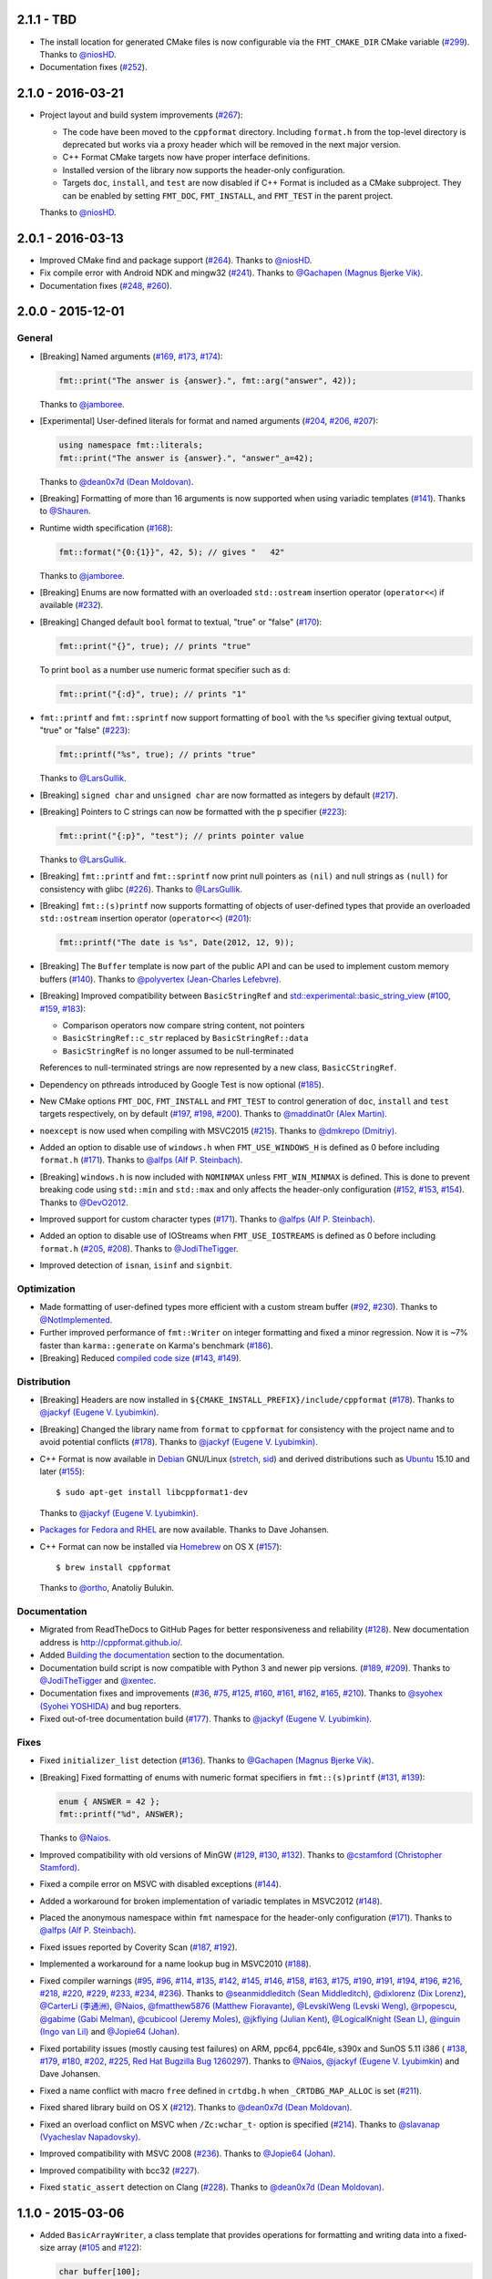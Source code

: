 2.1.1 - TBD
-----------

* The install location for generated CMake files is now configurable via
  the ``FMT_CMAKE_DIR`` CMake variable
  (`#299 <https://github.com/cppformat/cppformat/pull/299>`_).
  Thanks to `@niosHD <https://github.com/niosHD>`_.

* Documentation fixes (`#252 <https://github.com/cppformat/cppformat/issues/252>`_).

2.1.0 - 2016-03-21
------------------

* Project layout and build system improvements
  (`#267 <https://github.com/cppformat/cppformat/pull/267>`_):

  * The code have been moved to the ``cppformat`` directory.
    Including ``format.h`` from the top-level directory is deprecated
    but works via a proxy header which will be removed in the next
    major version.

  * C++ Format CMake targets now have proper interface definitions.

  * Installed version of the library now supports the header-only
    configuration.

  * Targets ``doc``, ``install``, and ``test`` are now disabled if C++ Format
    is included as a CMake subproject. They can be enabled by setting
    ``FMT_DOC``, ``FMT_INSTALL``, and ``FMT_TEST`` in the parent project.

  Thanks to `@niosHD <https://github.com/niosHD>`_.

2.0.1 - 2016-03-13
------------------

* Improved CMake find and package support
  (`#264 <https://github.com/cppformat/cppformat/issues/264>`_).
  Thanks to `@niosHD <https://github.com/niosHD>`_.

* Fix compile error with Android NDK and mingw32
  (`#241 <https://github.com/cppformat/cppformat/issues/241>`_).
  Thanks to `@Gachapen (Magnus Bjerke Vik) <https://github.com/Gachapen>`_.

* Documentation fixes
  (`#248 <https://github.com/cppformat/cppformat/issues/248>`_,
  `#260 <https://github.com/cppformat/cppformat/issues/260>`_).

2.0.0 - 2015-12-01
------------------

General
~~~~~~~

* [Breaking] Named arguments
  (`#169 <https://github.com/cppformat/cppformat/pull/169>`_,
  `#173 <https://github.com/cppformat/cppformat/pull/173>`_,
  `#174 <https://github.com/cppformat/cppformat/pull/174>`_):

  .. code:: c++

    fmt::print("The answer is {answer}.", fmt::arg("answer", 42));

  Thanks to `@jamboree <https://github.com/jamboree>`_.

* [Experimental] User-defined literals for format and named arguments
  (`#204 <https://github.com/cppformat/cppformat/pull/204>`_,
  `#206 <https://github.com/cppformat/cppformat/pull/206>`_,
  `#207 <https://github.com/cppformat/cppformat/pull/207>`_):

  .. code:: c++

    using namespace fmt::literals;
    fmt::print("The answer is {answer}.", "answer"_a=42);

  Thanks to `@dean0x7d (Dean Moldovan) <https://github.com/dean0x7d>`_.

* [Breaking] Formatting of more than 16 arguments is now supported when using
  variadic templates
  (`#141 <https://github.com/cppformat/cppformat/issues/141>`_).
  Thanks to `@Shauren <https://github.com/Shauren>`_.

* Runtime width specification
  (`#168 <https://github.com/cppformat/cppformat/pull/168>`_):

  .. code:: c++

    fmt::format("{0:{1}}", 42, 5); // gives "   42"

  Thanks to `@jamboree <https://github.com/jamboree>`_.

* [Breaking] Enums are now formatted with an overloaded ``std::ostream`` insertion
  operator (``operator<<``) if available
  (`#232 <https://github.com/cppformat/cppformat/issues/232>`_).

* [Breaking] Changed default ``bool`` format to textual, "true" or "false"
  (`#170 <https://github.com/cppformat/cppformat/issues/170>`_):

  .. code:: c++
  
    fmt::print("{}", true); // prints "true"

  To print ``bool`` as a number use numeric format specifier such as ``d``:

  .. code:: c++

    fmt::print("{:d}", true); // prints "1"

* ``fmt::printf`` and ``fmt::sprintf`` now support formatting of ``bool`` with the
  ``%s`` specifier giving textual output, "true" or "false"
  (`#223 <https://github.com/cppformat/cppformat/pull/223>`_):

  .. code:: c++

    fmt::printf("%s", true); // prints "true"

  Thanks to `@LarsGullik <https://github.com/LarsGullik>`_.

* [Breaking] ``signed char`` and ``unsigned char`` are now formatted as integers by default
  (`#217 <https://github.com/cppformat/cppformat/pull/217>`_).

* [Breaking] Pointers to C strings can now be formatted with the ``p`` specifier
  (`#223 <https://github.com/cppformat/cppformat/pull/223>`_):

  .. code:: c++

    fmt::print("{:p}", "test"); // prints pointer value

  Thanks to `@LarsGullik <https://github.com/LarsGullik>`_.

* [Breaking] ``fmt::printf`` and ``fmt::sprintf`` now print null pointers as ``(nil)``
  and null strings as ``(null)`` for consistency with glibc
  (`#226 <https://github.com/cppformat/cppformat/pull/226>`_).
  Thanks to `@LarsGullik <https://github.com/LarsGullik>`_.

* [Breaking] ``fmt::(s)printf`` now supports formatting of objects of user-defined types
  that provide an overloaded ``std::ostream`` insertion operator (``operator<<``)
  (`#201 <https://github.com/cppformat/cppformat/issues/201>`_):

  .. code:: c++

    fmt::printf("The date is %s", Date(2012, 12, 9));

* [Breaking] The ``Buffer`` template is now part of the public API and can be used
  to implement custom memory buffers
  (`#140 <https://github.com/cppformat/cppformat/issues/140>`_).
  Thanks to `@polyvertex (Jean-Charles Lefebvre) <https://github.com/polyvertex>`_.

* [Breaking] Improved compatibility between ``BasicStringRef`` and
  `std::experimental::basic_string_view
  <http://en.cppreference.com/w/cpp/experimental/basic_string_view>`_
  (`#100 <https://github.com/cppformat/cppformat/issues/100>`_,
  `#159 <https://github.com/cppformat/cppformat/issues/159>`_,
  `#183 <https://github.com/cppformat/cppformat/issues/183>`_):

  - Comparison operators now compare string content, not pointers
  - ``BasicStringRef::c_str`` replaced by ``BasicStringRef::data``
  - ``BasicStringRef`` is no longer assumed to be null-terminated

  References to null-terminated strings are now represented by a new class,
  ``BasicCStringRef``.

* Dependency on pthreads introduced by Google Test is now optional
  (`#185 <https://github.com/cppformat/cppformat/issues/185>`_).

* New CMake options ``FMT_DOC``, ``FMT_INSTALL`` and ``FMT_TEST`` to control
  generation of ``doc``, ``install`` and ``test`` targets respectively, on by default
  (`#197 <https://github.com/cppformat/cppformat/issues/197>`_,
  `#198 <https://github.com/cppformat/cppformat/issues/198>`_,
  `#200 <https://github.com/cppformat/cppformat/issues/200>`_).
  Thanks to `@maddinat0r (Alex Martin) <https://github.com/maddinat0r>`_.

* ``noexcept`` is now used when compiling with MSVC2015
  (`#215 <https://github.com/cppformat/cppformat/pull/215>`_).
  Thanks to `@dmkrepo (Dmitriy) <https://github.com/dmkrepo>`_.

* Added an option to disable use of ``windows.h`` when ``FMT_USE_WINDOWS_H``
  is defined as 0 before including ``format.h``
  (`#171 <https://github.com/cppformat/cppformat/issues/171>`_).
  Thanks to `@alfps (Alf P. Steinbach) <https://github.com/alfps>`_.

* [Breaking] ``windows.h`` is now included with ``NOMINMAX`` unless
  ``FMT_WIN_MINMAX`` is defined. This is done to prevent breaking code using
  ``std::min`` and ``std::max`` and only affects the header-only configuration
  (`#152 <https://github.com/cppformat/cppformat/issues/152>`_,
  `#153 <https://github.com/cppformat/cppformat/pull/153>`_,
  `#154 <https://github.com/cppformat/cppformat/pull/154>`_).
  Thanks to `@DevO2012 <https://github.com/DevO2012>`_.

* Improved support for custom character types
  (`#171 <https://github.com/cppformat/cppformat/issues/171>`_).
  Thanks to `@alfps (Alf P. Steinbach) <https://github.com/alfps>`_.

* Added an option to disable use of IOStreams when ``FMT_USE_IOSTREAMS``
  is defined as 0 before including ``format.h``
  (`#205 <https://github.com/cppformat/cppformat/issues/205>`_,
  `#208 <https://github.com/cppformat/cppformat/pull/208>`_).
  Thanks to `@JodiTheTigger <https://github.com/JodiTheTigger>`_.

* Improved detection of ``isnan``, ``isinf`` and ``signbit``.

Optimization
~~~~~~~~~~~~

* Made formatting of user-defined types more efficient with a custom stream buffer
  (`#92 <https://github.com/cppformat/cppformat/issues/92>`_,
  `#230 <https://github.com/cppformat/cppformat/pull/230>`_).
  Thanks to `@NotImplemented <https://github.com/NotImplemented>`_.

* Further improved performance of ``fmt::Writer`` on integer formatting
  and fixed a minor regression. Now it is ~7% faster than ``karma::generate``
  on Karma's benchmark
  (`#186 <https://github.com/cppformat/cppformat/issues/186>`_).

* [Breaking] Reduced `compiled code size
  <https://github.com/cppformat/cppformat#compile-time-and-code-bloat>`_
  (`#143 <https://github.com/cppformat/cppformat/issues/143>`_,
  `#149 <https://github.com/cppformat/cppformat/pull/149>`_).

Distribution
~~~~~~~~~~~~

* [Breaking] Headers are now installed in
  ``${CMAKE_INSTALL_PREFIX}/include/cppformat``
  (`#178 <https://github.com/cppformat/cppformat/issues/178>`_).
  Thanks to `@jackyf (Eugene V. Lyubimkin) <https://github.com/jackyf>`_.

* [Breaking] Changed the library name from ``format`` to ``cppformat``
  for consistency with the project name and to avoid potential conflicts
  (`#178 <https://github.com/cppformat/cppformat/issues/178>`_).
  Thanks to `@jackyf (Eugene V. Lyubimkin) <https://github.com/jackyf>`_.

* C++ Format is now available in `Debian <https://www.debian.org/>`_ GNU/Linux
  (`stretch <https://packages.debian.org/source/stretch/cppformat>`_,
  `sid <https://packages.debian.org/source/sid/cppformat>`_) and 
  derived distributions such as
  `Ubuntu <https://launchpad.net/ubuntu/+source/cppformat>`_ 15.10 and later
  (`#155 <https://github.com/cppformat/cppformat/issues/155>`_)::

    $ sudo apt-get install libcppformat1-dev

  Thanks to `@jackyf (Eugene V. Lyubimkin) <https://github.com/jackyf>`_.

* `Packages for Fedora and RHEL <https://admin.fedoraproject.org/pkgdb/package/cppformat/>`_
  are now available. Thanks to Dave Johansen.
  
* C++ Format can now be installed via `Homebrew <http://brew.sh/>`_ on OS X
  (`#157 <https://github.com/cppformat/cppformat/issues/157>`_)::

    $ brew install cppformat

  Thanks to `@ortho <https://github.com/ortho>`_, Anatoliy Bulukin.

Documentation
~~~~~~~~~~~~~

* Migrated from ReadTheDocs to GitHub Pages for better responsiveness
  and reliability
  (`#128 <https://github.com/cppformat/cppformat/issues/128>`_).
  New documentation address is http://cppformat.github.io/.


* Added `Building the documentation
  <http://cppformat.github.io/dev/usage.html#building-the-documentation>`_
  section to the documentation.

* Documentation build script is now compatible with Python 3 and newer pip versions.
  (`#189 <https://github.com/cppformat/cppformat/pull/189>`_,
  `#209 <https://github.com/cppformat/cppformat/issues/209>`_).
  Thanks to `@JodiTheTigger <https://github.com/JodiTheTigger>`_ and
  `@xentec <https://github.com/xentec>`_.
  
* Documentation fixes and improvements
  (`#36 <https://github.com/cppformat/cppformat/issues/36>`_,
  `#75 <https://github.com/cppformat/cppformat/issues/75>`_,
  `#125 <https://github.com/cppformat/cppformat/issues/125>`_,
  `#160 <https://github.com/cppformat/cppformat/pull/160>`_,
  `#161 <https://github.com/cppformat/cppformat/pull/161>`_,
  `#162 <https://github.com/cppformat/cppformat/issues/162>`_,
  `#165 <https://github.com/cppformat/cppformat/issues/165>`_,
  `#210 <https://github.com/cppformat/cppformat/issues/210>`_).
  Thanks to `@syohex (Syohei YOSHIDA) <https://github.com/syohex>`_ and
  bug reporters.

* Fixed out-of-tree documentation build
  (`#177 <https://github.com/cppformat/cppformat/issues/177>`_).
  Thanks to `@jackyf (Eugene V. Lyubimkin) <https://github.com/jackyf>`_.

Fixes
~~~~~

* Fixed ``initializer_list`` detection
  (`#136 <https://github.com/cppformat/cppformat/issues/136>`_).
  Thanks to `@Gachapen (Magnus Bjerke Vik) <https://github.com/Gachapen>`_.

* [Breaking] Fixed formatting of enums with numeric format specifiers in
  ``fmt::(s)printf`` 
  (`#131 <https://github.com/cppformat/cppformat/issues/131>`_,
  `#139 <https://github.com/cppformat/cppformat/issues/139>`_):

  .. code:: c++

    enum { ANSWER = 42 };
    fmt::printf("%d", ANSWER);

  Thanks to `@Naios <https://github.com/Naios>`_.

* Improved compatibility with old versions of MinGW
  (`#129 <https://github.com/cppformat/cppformat/issues/129>`_,
  `#130 <https://github.com/cppformat/cppformat/pull/130>`_,
  `#132 <https://github.com/cppformat/cppformat/issues/132>`_).
  Thanks to `@cstamford (Christopher Stamford) <https://github.com/cstamford>`_.

* Fixed a compile error on MSVC with disabled exceptions
  (`#144 <https://github.com/cppformat/cppformat/issues/144>`_).

* Added a workaround for broken implementation of variadic templates in MSVC2012
  (`#148 <https://github.com/cppformat/cppformat/issues/148>`_).

* Placed the anonymous namespace within ``fmt`` namespace for the header-only
  configuration
  (`#171 <https://github.com/cppformat/cppformat/issues/171>`_).
  Thanks to `@alfps (Alf P. Steinbach) <https://github.com/alfps>`_.

* Fixed issues reported by Coverity Scan
  (`#187 <https://github.com/cppformat/cppformat/issues/187>`_,
  `#192 <https://github.com/cppformat/cppformat/issues/192>`_).

* Implemented a workaround for a name lookup bug in MSVC2010
  (`#188 <https://github.com/cppformat/cppformat/issues/188>`_).

* Fixed compiler warnings
  (`#95 <https://github.com/cppformat/cppformat/issues/95>`_,
  `#96 <https://github.com/cppformat/cppformat/issues/96>`_,
  `#114 <https://github.com/cppformat/cppformat/pull/114>`_,
  `#135 <https://github.com/cppformat/cppformat/issues/135>`_,
  `#142 <https://github.com/cppformat/cppformat/issues/142>`_,
  `#145 <https://github.com/cppformat/cppformat/issues/145>`_,
  `#146 <https://github.com/cppformat/cppformat/issues/146>`_,
  `#158 <https://github.com/cppformat/cppformat/issues/158>`_,
  `#163 <https://github.com/cppformat/cppformat/issues/163>`_,
  `#175 <https://github.com/cppformat/cppformat/issues/175>`_,
  `#190 <https://github.com/cppformat/cppformat/issues/190>`_,
  `#191 <https://github.com/cppformat/cppformat/pull/191>`_,
  `#194 <https://github.com/cppformat/cppformat/issues/194>`_,
  `#196 <https://github.com/cppformat/cppformat/pull/196>`_,
  `#216 <https://github.com/cppformat/cppformat/issues/216>`_,
  `#218 <https://github.com/cppformat/cppformat/pull/218>`_,
  `#220 <https://github.com/cppformat/cppformat/pull/220>`_,
  `#229 <https://github.com/cppformat/cppformat/pull/229>`_,
  `#233 <https://github.com/cppformat/cppformat/issues/233>`_,
  `#234 <https://github.com/cppformat/cppformat/issues/234>`_,
  `#236 <https://github.com/cppformat/cppformat/pull/236>`_).
  Thanks to `@seanmiddleditch (Sean Middleditch) <https://github.com/seanmiddleditch>`_,
  `@dixlorenz (Dix Lorenz) <https://github.com/dixlorenz>`_,
  `@CarterLi (李通洲) <https://github.com/CarterLi>`_,
  `@Naios <https://github.com/Naios>`_,
  `@fmatthew5876 (Matthew Fioravante) <https://github.com/fmatthew5876>`_,
  `@LevskiWeng (Levski Weng) <https://github.com/LevskiWeng>`_,
  `@rpopescu <https://github.com/rpopescu>`_,
  `@gabime (Gabi Melman) <https://github.com/gabime>`_,
  `@cubicool (Jeremy Moles) <https://github.com/cubicool>`_,
  `@jkflying (Julian Kent) <https://github.com/jkflying>`_,
  `@LogicalKnight (Sean L) <https://github.com/LogicalKnight>`_,
  `@inguin (Ingo van Lil) <https://github.com/inguin>`_ and
  `@Jopie64 (Johan) <https://github.com/Jopie64>`_.

* Fixed portability issues (mostly causing test failures) on ARM, ppc64, ppc64le,
  s390x and SunOS 5.11 i386 (
  `#138 <https://github.com/cppformat/cppformat/issues/138>`_,
  `#179 <https://github.com/cppformat/cppformat/issues/179>`_,
  `#180 <https://github.com/cppformat/cppformat/issues/180>`_,
  `#202 <https://github.com/cppformat/cppformat/issues/202>`_,
  `#225 <https://github.com/cppformat/cppformat/issues/225>`_,
  `Red Hat Bugzilla Bug 1260297 <https://bugzilla.redhat.com/show_bug.cgi?id=1260297>`_).
  Thanks to `@Naios <https://github.com/Naios>`_,
  `@jackyf (Eugene V. Lyubimkin) <https://github.com/jackyf>`_ and Dave Johansen.

* Fixed a name conflict with macro ``free`` defined in
  ``crtdbg.h`` when ``_CRTDBG_MAP_ALLOC`` is set
  (`#211 <https://github.com/cppformat/cppformat/issues/211>`_).

* Fixed shared library build on OS X
  (`#212 <https://github.com/cppformat/cppformat/pull/212>`_).
  Thanks to `@dean0x7d (Dean Moldovan) <https://github.com/dean0x7d>`_.

* Fixed an overload conflict on MSVC when ``/Zc:wchar_t-`` option is specified
  (`#214 <https://github.com/cppformat/cppformat/pull/214>`_).
  Thanks to `@slavanap (Vyacheslav Napadovsky) <https://github.com/slavanap>`_.

* Improved compatibility with MSVC 2008
  (`#236 <https://github.com/cppformat/cppformat/pull/236>`_).
  Thanks to `@Jopie64 (Johan) <https://github.com/Jopie64>`_.

* Improved compatibility with bcc32
  (`#227 <https://github.com/cppformat/cppformat/issues/227>`_).

* Fixed ``static_assert`` detection on Clang
  (`#228 <https://github.com/cppformat/cppformat/pull/228>`_).
  Thanks to `@dean0x7d (Dean Moldovan) <https://github.com/dean0x7d>`_.

1.1.0 - 2015-03-06
------------------

* Added ``BasicArrayWriter``, a class template that provides operations for
  formatting and writing data into a fixed-size array
  (`#105 <https://github.com/cppformat/cppformat/issues/105>`_ and
  `#122 <https://github.com/cppformat/cppformat/issues/122>`_):

  .. code:: c++
  
    char buffer[100];
    fmt::ArrayWriter w(buffer);
    w.write("The answer is {}", 42);

* Added `0 A.D. <http://play0ad.com/>`_ and `PenUltima Online (POL)
  <http://www.polserver.com/>`_ to the list of notable projects using C++ Format.

* C++ Format now uses MSVC intrinsics for better formatting performance
  (`#115 <https://github.com/cppformat/cppformat/pull/115>`_,
  `#116 <https://github.com/cppformat/cppformat/pull/116>`_,
  `#118 <https://github.com/cppformat/cppformat/pull/118>`_ and
  `#121 <https://github.com/cppformat/cppformat/pull/121>`_).
  Previously these optimizations where only used on GCC and Clang.
  Thanks to `@CarterLi <https://github.com/CarterLi>`_ and
  `@objectx <https://github.com/objectx>`_.

* CMake install target (`#119 <https://github.com/cppformat/cppformat/pull/119>`_).
  Thanks to `@TrentHouliston <https://github.com/TrentHouliston>`_.

  You can now install C++ Format with ``make install`` command.

* Improved `Biicode <http://www.biicode.com/>`_ support
  (`#98 <https://github.com/cppformat/cppformat/pull/98>`_ and
  `#104 <https://github.com/cppformat/cppformat/pull/104>`_). Thanks to
  `@MariadeAnton <https://github.com/MariadeAnton>`_ and
  `@franramirez688 <https://github.com/franramirez688>`_.

* Improved support for bulding with `Android NDK
  <https://developer.android.com/tools/sdk/ndk/index.html>`_
  (`#107 <https://github.com/cppformat/cppformat/pull/107>`_).
  Thanks to `@newnon <https://github.com/newnon>`_.
  
  The `android-ndk-example <https://github.com/cppformat/android-ndk-example>`_
  repository provides and example of using C++ Format with Android NDK:

  .. image:: https://raw.githubusercontent.com/cppformat/android-ndk-example/
            master/screenshot.png

* Improved documentation of ``SystemError`` and ``WindowsError``
  (`#54 <https://github.com/cppformat/cppformat/issues/54>`_).

* Various code improvements
  (`#110 <https://github.com/cppformat/cppformat/pull/110>`_,
  `#111 <https://github.com/cppformat/cppformat/pull/111>`_
  `#112 <https://github.com/cppformat/cppformat/pull/112>`_).
  Thanks to `@CarterLi <https://github.com/CarterLi>`_.

* Improved compile-time errors when formatting wide into narrow strings
  (`#117 <https://github.com/cppformat/cppformat/issues/117>`_).

* Fixed ``BasicWriter::write`` without formatting arguments when C++11 support
  is disabled (`#109 <https://github.com/cppformat/cppformat/issues/109>`_).

* Fixed header-only build on OS X with GCC 4.9
  (`#124 <https://github.com/cppformat/cppformat/issues/124>`_).

* Fixed packaging issues (`#94 <https://github.com/cppformat/cppformat/issues/94>`_).

* Added `changelog <https://github.com/cppformat/cppformat/blob/master/ChangeLog.rst>`_
  (`#103 <https://github.com/cppformat/cppformat/issues/103>`_).

1.0.0 - 2015-02-05
------------------

* Add support for a header-only configuration when ``FMT_HEADER_ONLY`` is
  defined before including ``format.h``:

  .. code:: c++

    #define FMT_HEADER_ONLY
    #include "format.h"

* Compute string length in the constructor of ``BasicStringRef``
  instead of the ``size`` method
  (`#79 <https://github.com/cppformat/cppformat/issues/79>`_).
  This eliminates size computation for string literals on reasonable optimizing
  compilers.

* Fix formatting of types with overloaded ``operator <<`` for ``std::wostream``
  (`#86 <https://github.com/cppformat/cppformat/issues/86>`_):

  .. code:: c++

    fmt::format(L"The date is {0}", Date(2012, 12, 9));

* Fix linkage of tests on Arch Linux
  (`#89 <https://github.com/cppformat/cppformat/issues/89>`_).

* Allow precision specifier for non-float arguments
  (`#90 <https://github.com/cppformat/cppformat/issues/90>`_):

  .. code:: c++

    fmt::print("{:.3}\n", "Carpet"); // prints "Car"

* Fix build on Android NDK
  (`#93 <https://github.com/cppformat/cppformat/issues/93>`_)

* Improvements to documentation build procedure.

* Remove ``FMT_SHARED`` CMake variable in favor of standard `BUILD_SHARED_LIBS
  <http://www.cmake.org/cmake/help/v3.0/variable/BUILD_SHARED_LIBS.html>`_.

* Fix error handling in ``fmt::fprintf``.

* Fix a number of warnings.

0.12.0 - 2014-10-25
-------------------

* [Breaking] Improved separation between formatting and buffer management.
  ``Writer`` is now a base class that cannot be instantiated directly.
  The new ``MemoryWriter`` class implements the default buffer management
  with small allocations done on stack. So ``fmt::Writer`` should be replaced
  with ``fmt::MemoryWriter`` in variable declarations.

  Old code:

  .. code:: c++

    fmt::Writer w;

  New code: 

  .. code:: c++

    fmt::MemoryWriter w;

  If you pass ``fmt::Writer`` by reference, you can continue to do so:

  .. code:: c++

      void f(fmt::Writer &w);

  This doesn't affect the formatting API.

* Support for custom memory allocators
  (`#69 <https://github.com/cppformat/cppformat/issues/69>`_)

* Formatting functions now accept `signed char` and `unsigned char` strings as
  arguments (`#73 <https://github.com/cppformat/cppformat/issues/73>`_):

  .. code:: c++

    auto s = format("GLSL version: {}", glGetString(GL_VERSION));

* Reduced code bloat. According to the new `benchmark results
  <https://github.com/cppformat/cppformat#compile-time-and-code-bloat>`_,
  cppformat is close to ``printf`` and by the order of magnitude better than
  Boost Format in terms of compiled code size.

* Improved appearance of the documentation on mobile by using the `Sphinx
  Bootstrap theme <http://ryan-roemer.github.io/sphinx-bootstrap-theme/>`_:

  .. |old| image:: https://cloud.githubusercontent.com/assets/576385/4792130/
                   cd256436-5de3-11e4-9a62-c077d0c2b003.png

  .. |new| image:: https://cloud.githubusercontent.com/assets/576385/4792131/
                   cd29896c-5de3-11e4-8f59-cac952942bf0.png
  
  +-------+-------+
  |  Old  |  New  |
  +-------+-------+
  | |old| | |new| |
  +-------+-------+

0.11.0 - 2014-08-21
-------------------

* Safe printf implementation with a POSIX extension for positional arguments:

  .. code:: c++

    fmt::printf("Elapsed time: %.2f seconds", 1.23);
    fmt::printf("%1$s, %3$d %2$s", weekday, month, day);

* Arguments of ``char`` type can now be formatted as integers
  (Issue `#55 <https://github.com/cppformat/cppformat/issues/55>`_):

  .. code:: c++

    fmt::format("0x{0:02X}", 'a');

* Deprecated parts of the API removed.

* The library is now built and tested on MinGW with Appveyor in addition to
  existing test platforms Linux/GCC, OS X/Clang, Windows/MSVC.

0.10.0 - 2014-07-01
-------------------

**Improved API**

* All formatting methods are now implemented as variadic functions instead
  of using ``operator<<`` for feeding arbitrary arguments into a temporary
  formatter object. This works both with C++11 where variadic templates are
  used and with older standards where variadic functions are emulated by
  providing lightweight wrapper functions defined with the ``FMT_VARIADIC``
  macro. You can use this macro for defining your own portable variadic
  functions:

  .. code:: c++

    void report_error(const char *format, const fmt::ArgList &args) {
      fmt::print("Error: {}");
      fmt::print(format, args);
    }
    FMT_VARIADIC(void, report_error, const char *)

    report_error("file not found: {}", path);

  Apart from a more natural syntax, this also improves performance as there
  is no need to construct temporary formatter objects and control arguments'
  lifetimes. Because the wrapper functions are very ligthweight, this doesn't
  cause code bloat even in pre-C++11 mode.

* Simplified common case of formatting an ``std::string``. Now it requires a
  single function call:

  .. code:: c++

    std::string s = format("The answer is {}.", 42);

  Previously it required 2 function calls:

  .. code:: c++

    std::string s = str(Format("The answer is {}.") << 42);

  Instead of unsafe ``c_str`` function, ``fmt::Writer`` should be used directly
  to bypass creation of ``std::string``:

  .. code:: c++

    fmt::Writer w;
    w.write("The answer is {}.", 42);
    w.c_str();  // returns a C string

  This doesn't do dynamic memory allocation for small strings and is less error
  prone as the lifetime of the string is the same as for ``std::string::c_str``
  which is well understood (hopefully).

* Improved consistency in naming functions that are a part of the public API.
  Now all public functions are lowercase following the standard library
  conventions. Previously it was a combination of lowercase and
  CapitalizedWords.
  Issue `#50 <https://github.com/cppformat/cppformat/issues/50>`_.

* Old functions are marked as deprecated and will be removed in the next
  release.

**Other Changes**

* Experimental support for printf format specifications (work in progress):

  .. code:: c++

    fmt::printf("The answer is %d.", 42);
    std::string s = fmt::sprintf("Look, a %s!", "string");

* Support for hexadecimal floating point format specifiers ``a`` and ``A``:

  .. code:: c++

    print("{:a}", -42.0); // Prints -0x1.5p+5
    print("{:A}", -42.0); // Prints -0X1.5P+5

* CMake option ``FMT_SHARED`` that specifies whether to build format as a
  shared library (off by default).

0.9.0 - 2014-05-13
------------------

* More efficient implementation of variadic formatting functions.

* ``Writer::Format`` now has a variadic overload:

  .. code:: c++

    Writer out;
    out.Format("Look, I'm {}!", "variadic");

* For efficiency and consistency with other overloads, variadic overload of
  the ``Format`` function now returns ``Writer`` instead of ``std::string``.
  Use the ``str`` function to convert it to ``std::string``:

  .. code:: c++

    std::string s = str(Format("Look, I'm {}!", "variadic"));

* Replaced formatter actions with output sinks: ``NoAction`` -> ``NullSink``,
  ``Write`` -> ``FileSink``, ``ColorWriter`` -> ``ANSITerminalSink``.
  This improves naming consistency and shouldn't affect client code unless
  these classes are used directly which should be rarely needed.

* Added ``ThrowSystemError`` function that formats a message and throws
  ``SystemError`` containing the formatted message and system-specific error
  description. For example, the following code

  .. code:: c++

    FILE *f = fopen(filename, "r");
    if (!f)
      ThrowSystemError(errno, "Failed to open file '{}'") << filename;

  will throw ``SystemError`` exception with description
  "Failed to open file '<filename>': No such file or directory" if file
  doesn't exist.

* Support for AppVeyor continuous integration platform.

* ``Format`` now throws ``SystemError`` in case of I/O errors.

* Improve test infrastructure. Print functions are now tested by redirecting
  the output to a pipe.

0.8.0 - 2014-04-14
------------------

* Initial release
